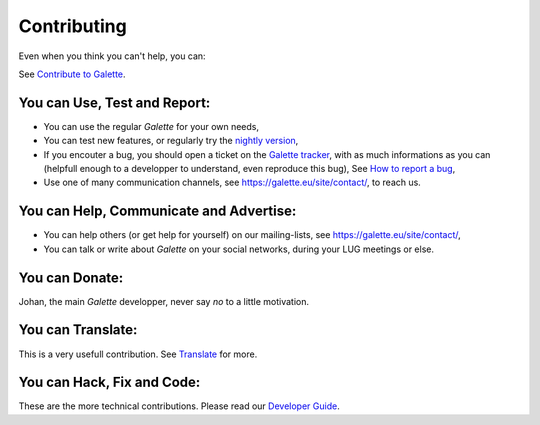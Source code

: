 ============
Contributing
============


Even when you think you can't help, you can:

See `Contribute to Galette <https://galette.eu/site/contribute/>`_.

You can Use, Test and Report:
-----------------------------

- You can use the regular `Galette` for your own needs,

- You can test new features, or regularly try the `nightly version 
  <http://download.tuxfamily.org/galette/galette-dev.tar.bz2>`_,

- If you encouter a bug, you should open a ticket on the `Galette tracker 
  <https://bugs.galette.eu/projects/galette>`_, with as much informations as
  you can (helpfull enough to a developper to understand, even reproduce this bug),
  See `How to report a bug <https://doc.galette.eu/en/master/faq/index.html#how-to-report-a-bug-or-ask-for-a-feature>`_,

- Use one of many communication channels, see `<https://galette.eu/site/contact/>`_, 
  to reach us.

You can Help, Communicate and Advertise:
----------------------------------------

- You can help others (or get help for yourself) on our mailing-lists, see 
  `<https://galette.eu/site/contact/>`_,

- You can talk or write about `Galette` on your social networks, during your 
  LUG meetings or else.


You can Donate:
---------------

Johan, the main `Galette` developper, never say *no* to a little motivation.

You can Translate:
------------------

This is a very usefull contribution. See `Translate <https://galette.eu/site/contribute/#translate>`_ for more.

You can Hack, Fix and Code:
---------------------------

These are the more technical contributions. Please read our `Developer Guide 
<https://doc.galette.eu/en/develop/development/>`_.
